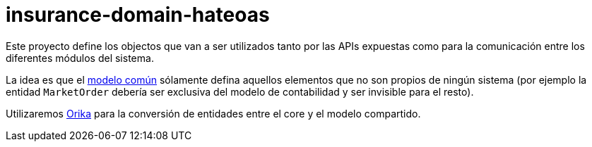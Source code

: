 = insurance-domain-hateoas

Este proyecto define los objectos que van a ser utilizados tanto por las APIs expuestas
como para la comunicación entre los diferentes módulos del sistema.

La idea es que el https://github.com/labcabrera/lab-insurance/tree/master/insurance-domain-core[modelo común]
sólamente defina aquellos elementos que no son propios de ningún sistema (por ejemplo la entidad `MarketOrder`
debería ser exclusiva del modelo de contabilidad y ser invisible para el resto).

Utilizaremos https://orika-mapper.github.io/orika-docs/intro.html[Orika] para la conversión de entidades
entre el core y el modelo compartido.